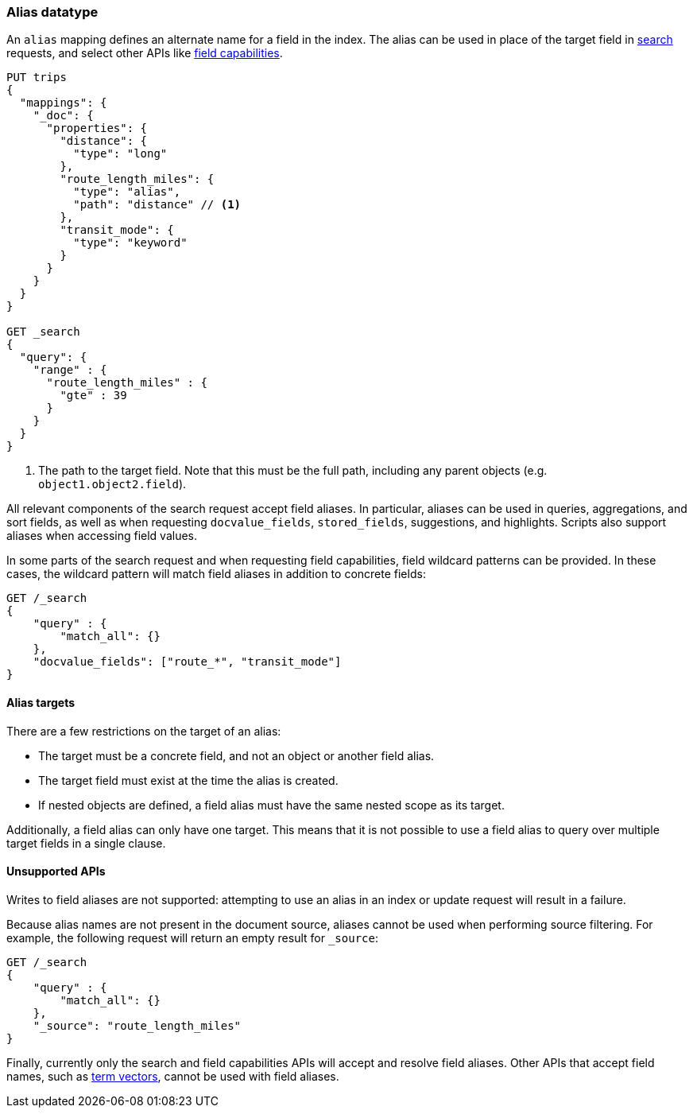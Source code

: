 [[alias]]
=== Alias datatype

An `alias` mapping defines an alternate name for a field in the  index.
The alias can be used in place of the target field in <<search, search>> requests,
and select other APIs like <<search-field-caps, field capabilities>>.

[source,js]
--------------------------------
PUT trips
{
  "mappings": {
    "_doc": {
      "properties": {
        "distance": {
          "type": "long"
        },
        "route_length_miles": {
          "type": "alias",
          "path": "distance" // <1>
        },
        "transit_mode": {
          "type": "keyword"
        }
      }
    }
  }
}

GET _search
{
  "query": {
    "range" : {
      "route_length_miles" : {
        "gte" : 39
      }
    }
  }
}
--------------------------------
// CONSOLE

<1> The path to the target field. Note that this must be the full path, including any parent
objects (e.g. `object1.object2.field`).

All relevant components of the search request accept field aliases. In particular, aliases can be
used in queries, aggregations, and sort fields, as well as when requesting `docvalue_fields`,
`stored_fields`, suggestions, and highlights. Scripts also support aliases when accessing
field values.

In some parts of the search request and when requesting field capabilities, field wildcard patterns can be
provided. In these cases, the wildcard pattern will match field aliases in addition to concrete fields:

[source,js]
--------------------------------
GET /_search
{
    "query" : {
        "match_all": {}
    },
    "docvalue_fields": ["route_*", "transit_mode"]
}
--------------------------------
// CONSOLE

[[alias-targets]]
==== Alias targets

There are a few restrictions on the target of an alias:

  * The target must be a concrete field, and not an object or another field alias.
  * The target field must exist at the time the alias is created.
  * If nested objects are defined, a field alias must have the same nested scope as its target.

Additionally, a field alias can only have one target. This means that it is not possible to use a
field alias to query over multiple target fields in a single clause.

[[unsupported-apis]]
==== Unsupported APIs

Writes to field aliases are not supported: attempting to use an alias in an index or update request
will result in a failure.

Because alias names are not present in the document source, aliases cannot be used when performing
source filtering. For example, the following request will return an empty result for `_source`:

[source,js]
--------------------------------
GET /_search
{
    "query" : {
        "match_all": {}
    },
    "_source": "route_length_miles"
}
--------------------------------
// CONSOLE

Finally, currently only the search and field capabilities APIs will accept and resolve
field aliases. Other APIs that accept field names, such as <<docs-termvectors, term vectors>>,
cannot be used with field aliases.
